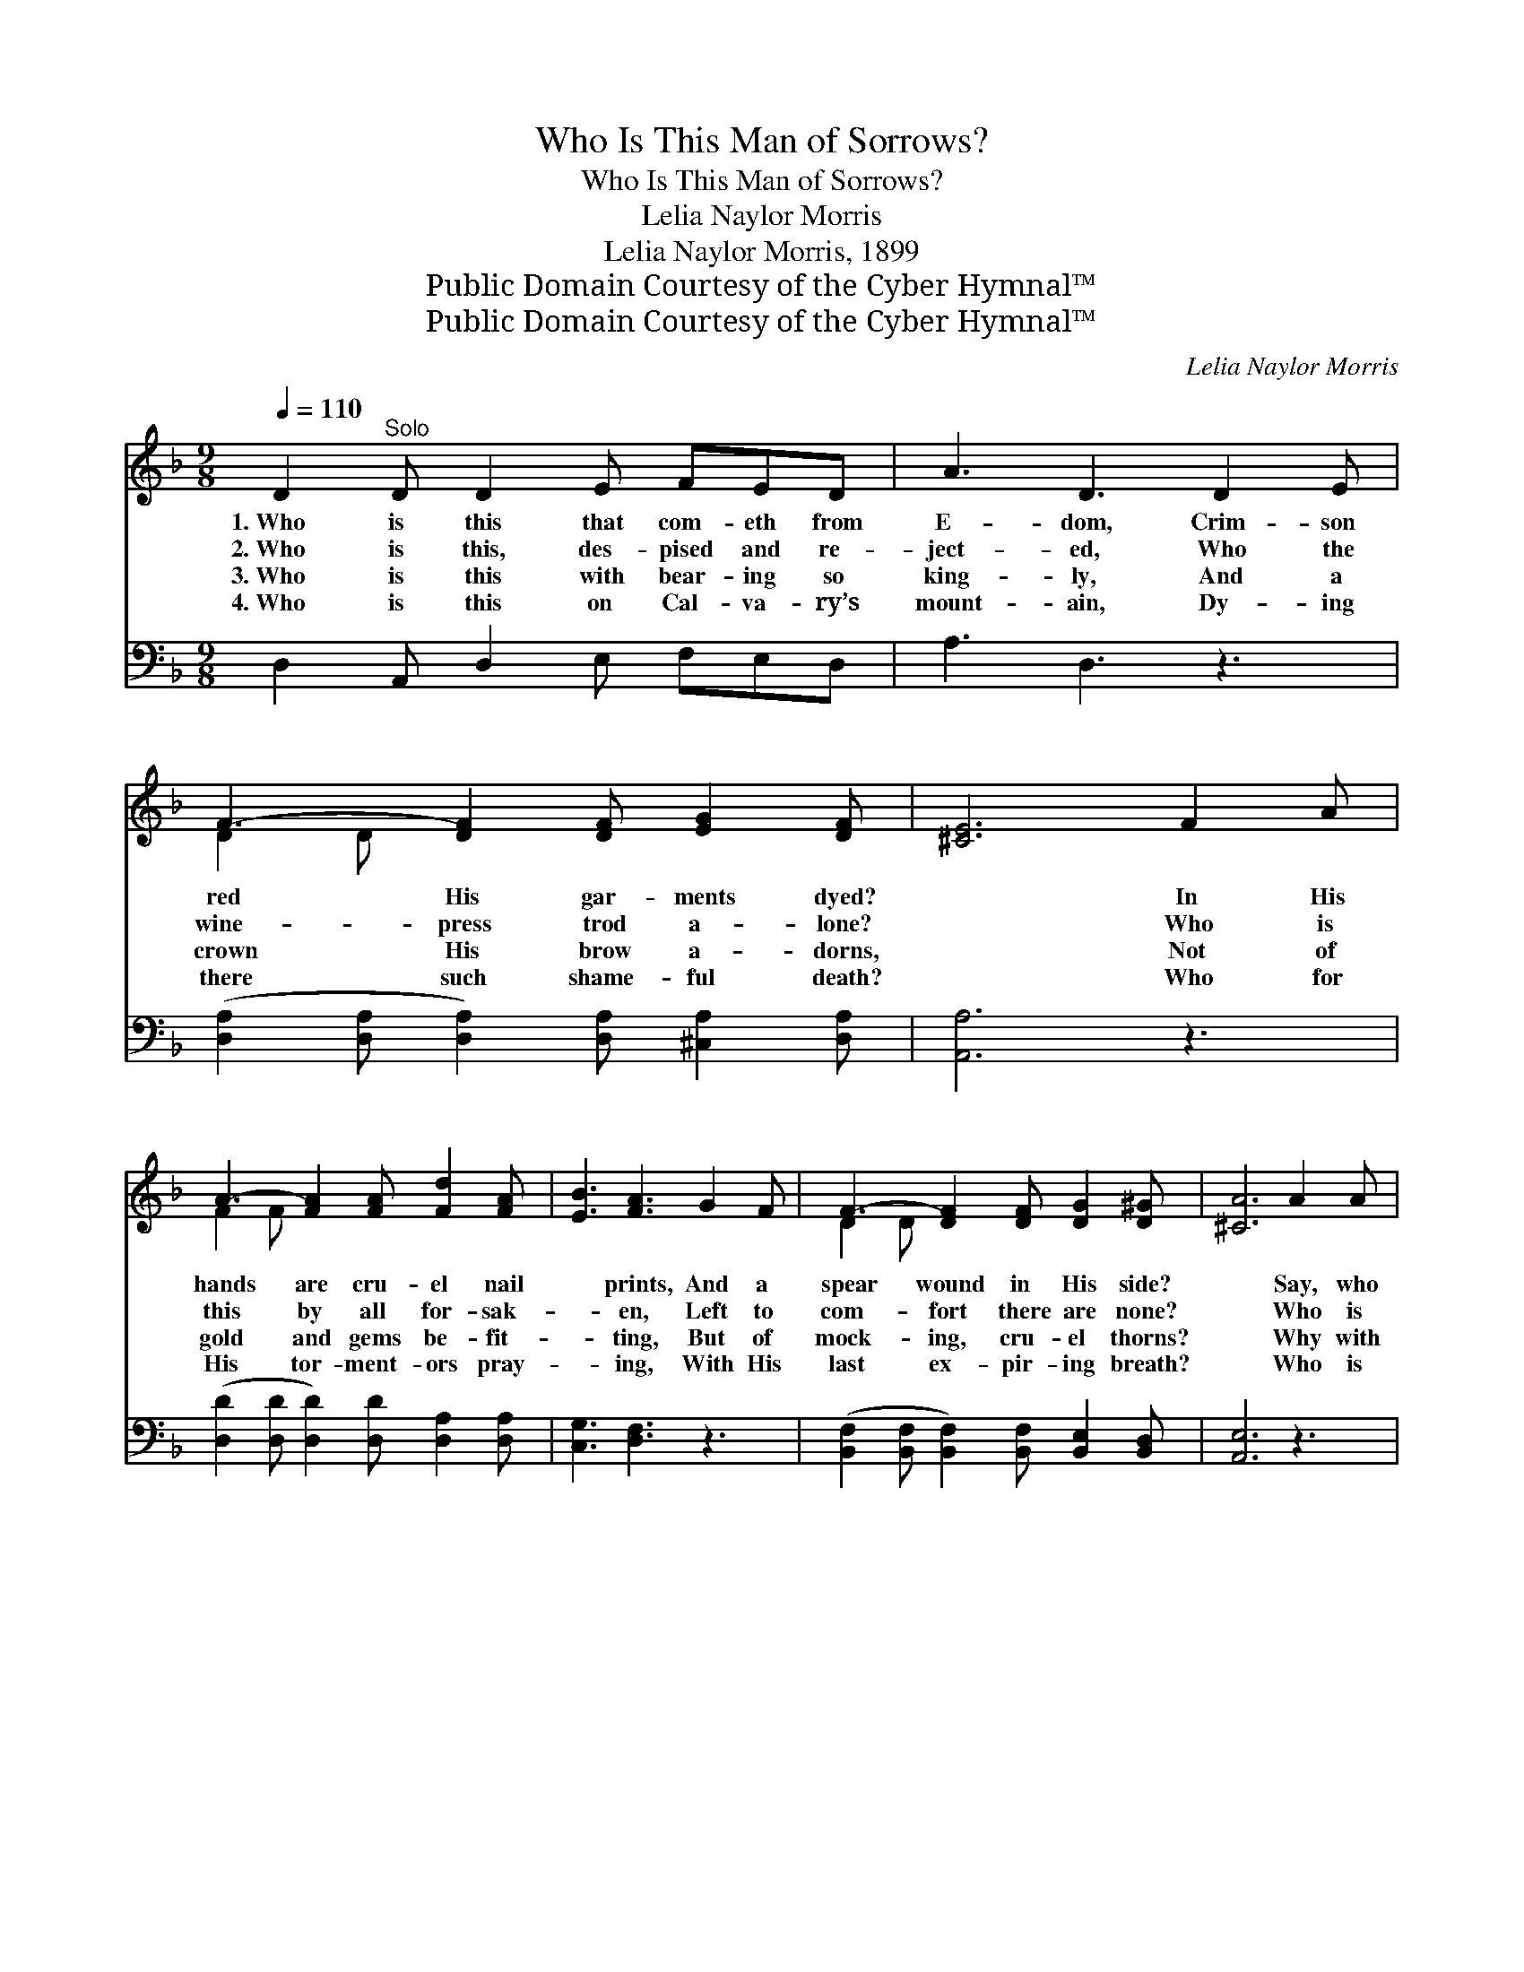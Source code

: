 X:1
T:Who Is This Man of Sorrows?
T:Who Is This Man of Sorrows?
T:Lelia Naylor Morris
T:Lelia Naylor Morris, 1899
T:Public Domain Courtesy of the Cyber Hymnal™
T:Public Domain Courtesy of the Cyber Hymnal™
C:Lelia Naylor Morris
Z:Public Domain
Z:Courtesy of the Cyber Hymnal™
%%score ( 1 2 ) ( 3 4 )
L:1/8
Q:1/4=110
M:9/8
K:F
V:1 treble 
V:2 treble 
V:3 bass 
V:4 bass 
V:1
 D2"^Solo" D D2 E FED | A3 D3 D2 E | F3- [DF]2 [DF] [EG]2 [DF] | [^CE]6 F2 A | %4
w: 1.~Who is this that com- eth from|E- dom, Crim- son|red His gar- ments dyed?|* In His|
w: 2.~Who is this, des- pised and re-|ject- ed, Who the|wine- press trod a- lone?|* Who is|
w: 3.~Who is this with bear- ing so|king- ly, And a|crown His brow a- dorns,|* Not of|
w: 4.~Who is this on Cal- va- ry’s|mount- ain, Dy- ing|there such shame- ful death?|* Who for|
 A3- [FA]2 [FA] [Fd]2 [FA] | [EB]3 [FA]3 G2 F | F3- [DF]2 [DF] [DG]2 [D^G] | [^CA]6 A2 A | %8
w: hands are cru- el nail|* prints, And a|spear wound in His side?|* Say, who|
w: this by all for- sak-|* en, Left to|com- fort there are none?|* Who is|
w: gold and gems be- fit-|* ting, But of|mock- ing, cru- el thorns?|* Why with|
w: His tor- ment- ors pray-|* ing, With His|last ex- pir- ing breath?|* Who is|
 [Ec]3- [Ec]2 [EB] (GA)[EB] | [FA]3 F3 F2 F | [DF]3- [DF]2 [DF] [B,D]2 [B,D] | [A,C]6 C2 C | %12
w: is * this “Man * of|Sor- rows”? Why is|He * thus pierced and|scarred? Who with|
w: this * op- pressed, * af-|flict- ed, Yet no|mur- * mur ev- er|heard; As a|
w: ma- * ny stripes * thus|beat- en? Why thus|scourged * and spit up-|on? Why His|
w: this * that earth * should|trem- ble And the|sun * in dark- ness|hide, Rocks be|
 [A,F]3- [A,F]2 F [EG]2 [EG] | [FA]3 [Fc]3 [Fd]2 [DB] | A3- [FA]2 F [EA]2 [EG] | [CF]6 || %16
w: face * and form so|king- ly! Why His|beau- teous vis- age marred?||
w: Lamb * led to the|slaugh- ter, Yet He|an- swers not a word!|It|
w: an- * guish in the|gar- den, Kneel- ing,|pray- ing all a- lone?||
w: rent * and graves be|o- pened, When He|bowed His head and died?||
"^Refrain" c2 c | c3- [Ec]2 [EB] ([EG][FA])[GB] | [FA]3 [DF]3 F2 F | d3- [Fd]2 [Fd] [G=B]2 [FB] | %20
w: ||||
w: is Christ,|the King of glo- * ry,|* Who His life|a ran- som gave, Bow|
w: ||||
w: ||||
 c3- [Ec]3 ([Ac][Bd])[Be] | [Af]3 [Ac]3 ([FA][GB])[Ac] | [Gd]3 !fermata![Ff]3 B2 G | %23
w: |||
w: * be- fore * Him,|* and a- * dore|Him, Je- sus Christ|
w: |||
w: |||
 F2 A (c c2) c3 | c3 [Ec]3 [CE]3 | F3 ([DF]3 [CF]3) |] %26
w: |||
w: the might- y * to|* save. *||
w: |||
w: |||
V:2
 x9 | x9 | D2 D x6 | x9 | F2 F x6 | x9 | D2 D x6 | x9 | x6 E2 x | x3 F3 x3 | x9 | x9 | x5 F x3 | %13
 x9 | (F2 F F) x5 | x6 || x3 | E2 E x6 | x9 | F2 F x6 | E2 E x6 | x9 | x6 B2 G | F2 A c c2 c2 F | %24
 E E2 x6 | C C2 x6 |] %26
V:3
 D,2 A,, D,2 E, F,E,D, | A,3 D,3 z3 | ([D,A,]2 [D,A,] [D,A,]2) [D,A,] [^C,A,]2 [D,A,] | %3
w: ~ ~ ~ ~ ~ ~ ~|~ ~|~ * * ~ ~ ~|
 [A,,A,]6 z3 | ([D,D]2 [D,D] [D,D]2) [D,D] [D,A,]2 [D,A,] | [C,G,]3 [D,F,]3 z3 | %6
w: ~|~ * * ~ ~ ~|~ ~|
 ([B,,F,]2 [B,,F,] [B,,F,]2) [B,,F,] [B,,E,]2 [B,,D,] | [A,,E,]6 z3 | (C,E,G, C2) z C2 z | %9
w: ~ * * ~ ~ ~|~|~ * * * ~|
 (F,A,C) [F,A,]3 z3 | (B,,D,F, B,2) z [B,,F,]2 [B,,F,] | [F,,F,]6 z3 | %12
w: ~ * * ~|~ * * * ~ ~|~|
 (F,,A,,C, F,2) z [C,C]2 [C,C] | [F,C]3 [F,A,]3 [B,,B,]2 z | %14
w: ~ * * * ~ ~|~ ~ ~|
 ([C,C]2 [C,C] [C,C]2) [C,A,] [C,C]2 [C,B,] | [F,A,]6 || z3 | %17
w: ~ * * ~ ~ ~|~||
 [C,G,]2 [C,G,] [C,G,]2 [C,G,] [C,C]2 [C,C] | [F,C]2 [F,C] [F,A,]2 [F,A,] z3 | %19
w: It is Christ, the King, the|King of glo- ry,|
 [B,,B,]2 [B,,B,] B,2 B, [G,D]2 G, | [C,G,]2 [C,G,] [C,G,]3 C2 C | [F,C]3 [F,F]3 [F,C]2 [F,F] | %22
w: Who His life, His life a|ran- som gave, ~ ~|~ ~ ~ ~|
 [B,,F]3 !fermata![B,,D]3 B,2 G, | F,2 A, C C2 C2 [F,A,] | [C,G,] [C,G,]2- [C,G,]3 [C,B,]3 | %25
w: ~ ~ ~ ~|~ ~ ~ ~ ~ the|migh- ty, * the|
 [F,A,] [F,A,]2 [F,B,]3 [F,A,]3 |] %26
w: might- y to save.|
V:4
 x9 | x9 | x9 | x9 | x9 | x9 | x9 | x9 | x9 | x9 | x9 | x9 | x9 | x9 | x9 | x6 || x3 | x9 | x9 | %19
 x3 B,2 B, x G, x | x6 C2 C | x9 | x6 B,2 G, | F,2 A, C C2 C2 x | x9 | x9 |] %26


